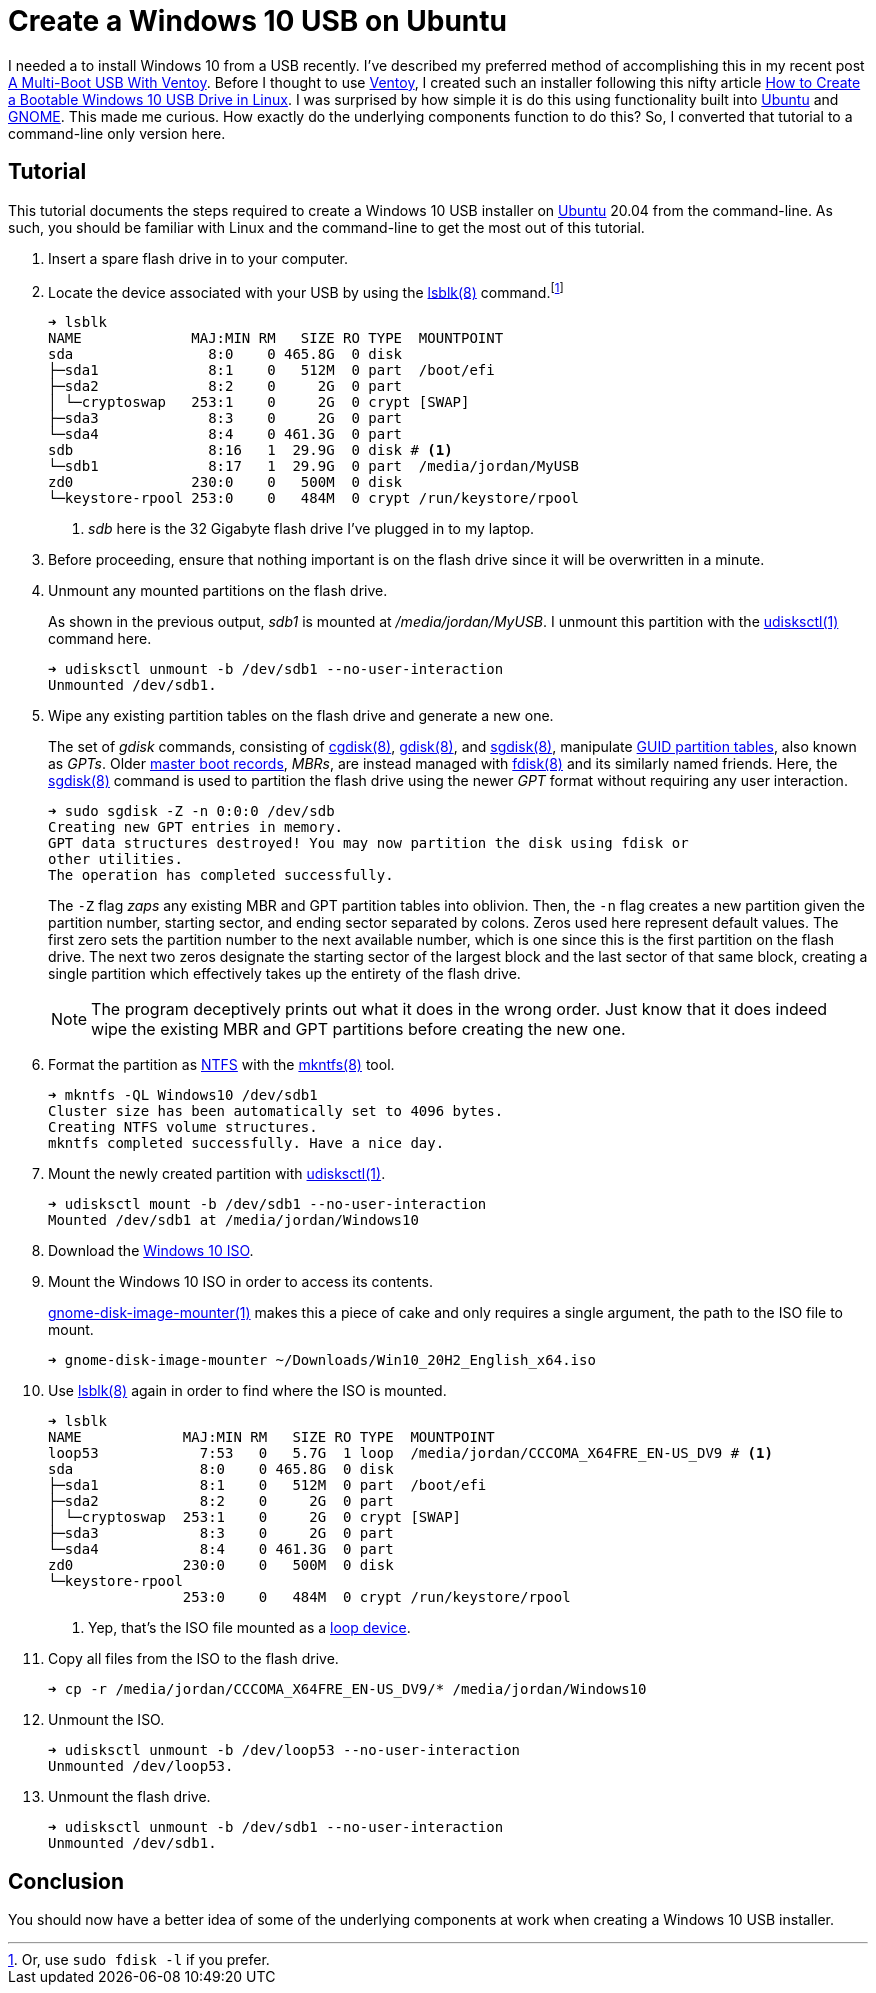 = Create a Windows 10 USB on Ubuntu
:page-layout:
:page-category: Disks
:page-tags: [Boot, Disks, gdisk, GNOME, gnome-disk-image-mounter, Installer, ISO, Linux, sgdisk, Ubuntu, Ubuntu2004, udisks, USB, Windows, Windows10]
:cgdisk: https://manpages.ubuntu.com/manpages/focal/en/man8/cgdisk.8.html[cgdisk(8)]
:create-a-bootable-windows-10-usb-drive-in-linux: https://linuxhint.com/create-a-bootable-windows-10-usb-drive-in-linux/[How to Create a Bootable Windows 10 USB Drive in Linux]
:fdisk: https://manpages.ubuntu.com/manpages/focal/en/man8/fdisk.8.html[fdisk(8)]
:gdisk: https://manpages.ubuntu.com/manpages/focal/en/man8/gdisk.8.html[gdisk(8)]
:GNOME: https://www.gnome.org/[GNOME]
:gnome-disk-image-mounter: https://manpages.ubuntu.com/manpages/focal/en/man1/gnome-disk-image-mounter.1.html[gnome-disk-image-mounter(1)]
:guid-partition-tables: https://en.wikipedia.org/wiki/GUID_Partition_Table[GUID partition tables]
:loop-device: https://en.wikipedia.org/wiki/Loop_device[loop device]
:lsblk: https://manpages.ubuntu.com/manpages/focal/man8/lsblk.8.html[lsblk(8)]
:master-boot-records: https://en.wikipedia.org/wiki/Master_boot_record[master boot records]
:mkntfs: https://manpages.ubuntu.com/manpages/focal/man8/mkntfs.8.html[mkntfs(8)]
:NTFS: https://en.wikipedia.org/wiki/NTFS[NTFS]
:sgdisk: https://manpages.ubuntu.com/manpages/focal/en/man8/sgdisk.8.html[sgdisk(8)]
:Ubuntu: https://ubuntu.com/[Ubuntu]
:udisksctl: https://manpages.ubuntu.com/manpages/focal/en/man1/udisksctl.1.html[udisksctl(1)]
:Ventoy: https://www.ventoy.net/en/index.html[Ventoy]
:windows-10-iso: https://www.microsoft.com/en-gb/software-download/windows10ISO[Windows 10 ISO]

I needed a to install Windows 10 from a USB recently.
I've described my preferred method of accomplishing this in my recent post <<a-multi-boot-usb-with-ventoy#,A Multi-Boot USB With Ventoy>>.
Before I thought to use {Ventoy}, I created such an installer following this nifty article {create-a-bootable-windows-10-usb-drive-in-linux}.
I was surprised by how simple it is do this using functionality built into {Ubuntu} and {GNOME}.
This made me curious.
How exactly do the underlying components function to do this?
So, I converted that tutorial to a command-line only version here.

== Tutorial

This tutorial documents the steps required to create a Windows 10 USB installer on {Ubuntu} 20.04 from the command-line.
As such, you should be familiar with Linux and the command-line to get the most out of this tutorial.

. Insert a spare flash drive in to your computer.

. Locate the device associated with your USB by using the {lsblk} command.footnote:[Or, use `sudo fdisk -l` if you prefer.]
+
[source,sh]
----
➜ lsblk
NAME             MAJ:MIN RM   SIZE RO TYPE  MOUNTPOINT
sda                8:0    0 465.8G  0 disk
├─sda1             8:1    0   512M  0 part  /boot/efi
├─sda2             8:2    0     2G  0 part
│ └─cryptoswap   253:1    0     2G  0 crypt [SWAP]
├─sda3             8:3    0     2G  0 part
└─sda4             8:4    0 461.3G  0 part
sdb                8:16   1  29.9G  0 disk # <1>
└─sdb1             8:17   1  29.9G  0 part  /media/jordan/MyUSB
zd0              230:0    0   500M  0 disk
└─keystore-rpool 253:0    0   484M  0 crypt /run/keystore/rpool
----
<1> _sdb_ here is the 32 Gigabyte flash drive I've plugged in to my laptop.

. Before proceeding, ensure that nothing important is on the flash drive since it will be overwritten in a minute.

. Unmount any mounted partitions on the flash drive.
+
--
As shown in the previous output, _sdb1_ is mounted at _/media/jordan/MyUSB_.
I unmount this partition with the {udisksctl} command here.

[source,sh]
----
➜ udisksctl unmount -b /dev/sdb1 --no-user-interaction
Unmounted /dev/sdb1.
----
--

. Wipe any existing partition tables on the flash drive and generate a new one.
+
--
The set of _gdisk_ commands, consisting of {cgdisk}, {gdisk}, and {sgdisk}, manipulate {guid-partition-tables}, also known as _GPTs_.
Older {master-boot-records}, _MBRs_, are instead managed with {fdisk} and its similarly named friends.
Here, the {sgdisk} command is used to partition the flash drive using the newer _GPT_ format without requiring any user interaction.

[source,sh]
----
➜ sudo sgdisk -Z -n 0:0:0 /dev/sdb
Creating new GPT entries in memory.
GPT data structures destroyed! You may now partition the disk using fdisk or
other utilities.
The operation has completed successfully.
----

The `-Z` flag _zaps_ any existing MBR and GPT partition tables into oblivion.
Then, the `-n` flag creates a new partition given the partition number, starting sector, and ending sector separated by colons.
Zeros used here represent default values.
The first zero sets the partition number to the next available number, which is one since this is the first partition on the flash drive.
The next two zeros designate the starting sector of the largest block and the last sector of that same block, creating a single partition which effectively takes up the entirety of the flash drive.

[NOTE]
====
The program deceptively prints out what it does in the wrong order.
Just know that it does indeed wipe the existing MBR and GPT partitions before creating the new one.
====
--

. Format the partition as {NTFS} with the {mkntfs} tool.
+
[source,sh]
----
➜ mkntfs -QL Windows10 /dev/sdb1
Cluster size has been automatically set to 4096 bytes.
Creating NTFS volume structures.
mkntfs completed successfully. Have a nice day.
----

. Mount the newly created partition with {udisksctl}.
+
[source,sh]
----
➜ udisksctl mount -b /dev/sdb1 --no-user-interaction
Mounted /dev/sdb1 at /media/jordan/Windows10
----

. Download the {windows-10-iso}.

. Mount the Windows 10 ISO in order to access its contents.
+
--
{gnome-disk-image-mounter} makes this a piece of cake and only requires a single argument, the path to the ISO file to mount.

[source,sh]
----
➜ gnome-disk-image-mounter ~/Downloads/Win10_20H2_English_x64.iso
----
--

. Use {lsblk} again in order to find where the ISO is mounted.
+
[source,sh]
----
➜ lsblk
NAME            MAJ:MIN RM   SIZE RO TYPE  MOUNTPOINT
loop53            7:53   0   5.7G  1 loop  /media/jordan/CCCOMA_X64FRE_EN-US_DV9 # <1>
sda               8:0    0 465.8G  0 disk  
├─sda1            8:1    0   512M  0 part  /boot/efi
├─sda2            8:2    0     2G  0 part  
│ └─cryptoswap  253:1    0     2G  0 crypt [SWAP]
├─sda3            8:3    0     2G  0 part  
└─sda4            8:4    0 461.3G  0 part  
zd0             230:0    0   500M  0 disk  
└─keystore-rpool
                253:0    0   484M  0 crypt /run/keystore/rpool
----
<1> Yep, that's the ISO file mounted as a {loop-device}.


. Copy all files from the ISO to the flash drive.
+
[source,sh]
----
➜ cp -r /media/jordan/CCCOMA_X64FRE_EN-US_DV9/* /media/jordan/Windows10
----

. Unmount the ISO.
+
[source,sh]
----
➜ udisksctl unmount -b /dev/loop53 --no-user-interaction
Unmounted /dev/loop53.
----

. Unmount the flash drive.
+
[source,sh]
----
➜ udisksctl unmount -b /dev/sdb1 --no-user-interaction
Unmounted /dev/sdb1.
----

== Conclusion

You should now have a better idea of some of the underlying components at work when creating a Windows 10 USB installer.
